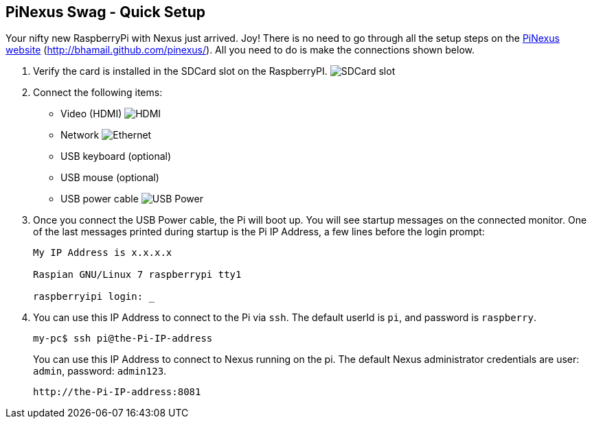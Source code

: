 == PiNexus Swag - Quick Setup

Your nifty new RaspberryPi with Nexus just arrived. Joy! There is no need to go through all the setup steps
 on the link:http://bhamail.github.com/pinexus/[PiNexus website] (http://bhamail.github.com/pinexus/).
 All you need to do is make the connections shown below.

 . Verify the card is installed in the SDCard slot on the RaspberryPI.
   image:images/setup/pi-sd-3-small.jpg[SDCard slot]

 . Connect the following items:
       *  Video (HDMI)
          image:images/setup/hdmi-RBP3-small.jpg[HDMI]
       *  Network
          image:images/setup/ethernet-RBP3-small.jpg[Ethernet]
       *  USB keyboard (optional)
       *  USB mouse (optional)
       *  USB power cable
          image:images/setup//usb-power-RBP3-small.jpg[USB Power]

 . Once you connect the USB Power cable, the Pi will boot up. You will see startup messages on the connected
   monitor. One of the last messages printed during startup is the Pi IP Address, a few lines before the login prompt:
+
----
My IP Address is x.x.x.x

Raspian GNU/Linux 7 raspberrypi tty1

raspberryipi login: _
----
+
  . You can use this IP Address to connect to the Pi via `ssh`. The default userId is `pi`, and password is `raspberry`.
+
----
my-pc$ ssh pi@the-Pi-IP-address
----
+
You can use this IP Address to connect to Nexus running on the pi. The default Nexus administrator credentials
are user: `admin`, password: `admin123`.
+
----
http://the-Pi-IP-address:8081
----